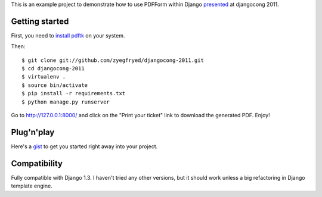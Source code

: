 This is an example project to demonstrate how to use PDFForm within Django `presented`_ at djangocong 2011.

.. _presented: http://www.scribd.com/doc/53196142/pdfform

Getting started
===============

First, you need to `install pdftk`_ on your system.

Then::

    $ git clone git://github.com/zyegfryed/djangocong-2011.git
    $ cd djangocong-2011
    $ virtualenv .
    $ source bin/activate
    $ pip install -r requirements.txt
    $ python manage.py runserver

Go to http://127.0.0.1:8000/ and click on the "Print your ticket" link to
download the generated PDF. Enjoy!

.. _install pdftk: http://www.pdflabs.com/docs/install-pdftk/

Plug'n'play
===========

Here's a `gist`_ to get you started right away into your project.

.. _gist: https://gist.github.com/918403

Compatibility
=============

Fully compatible with Django 1.3. I haven't tried any other versions, but
it should work unless a big refactoring in Django template engine.

